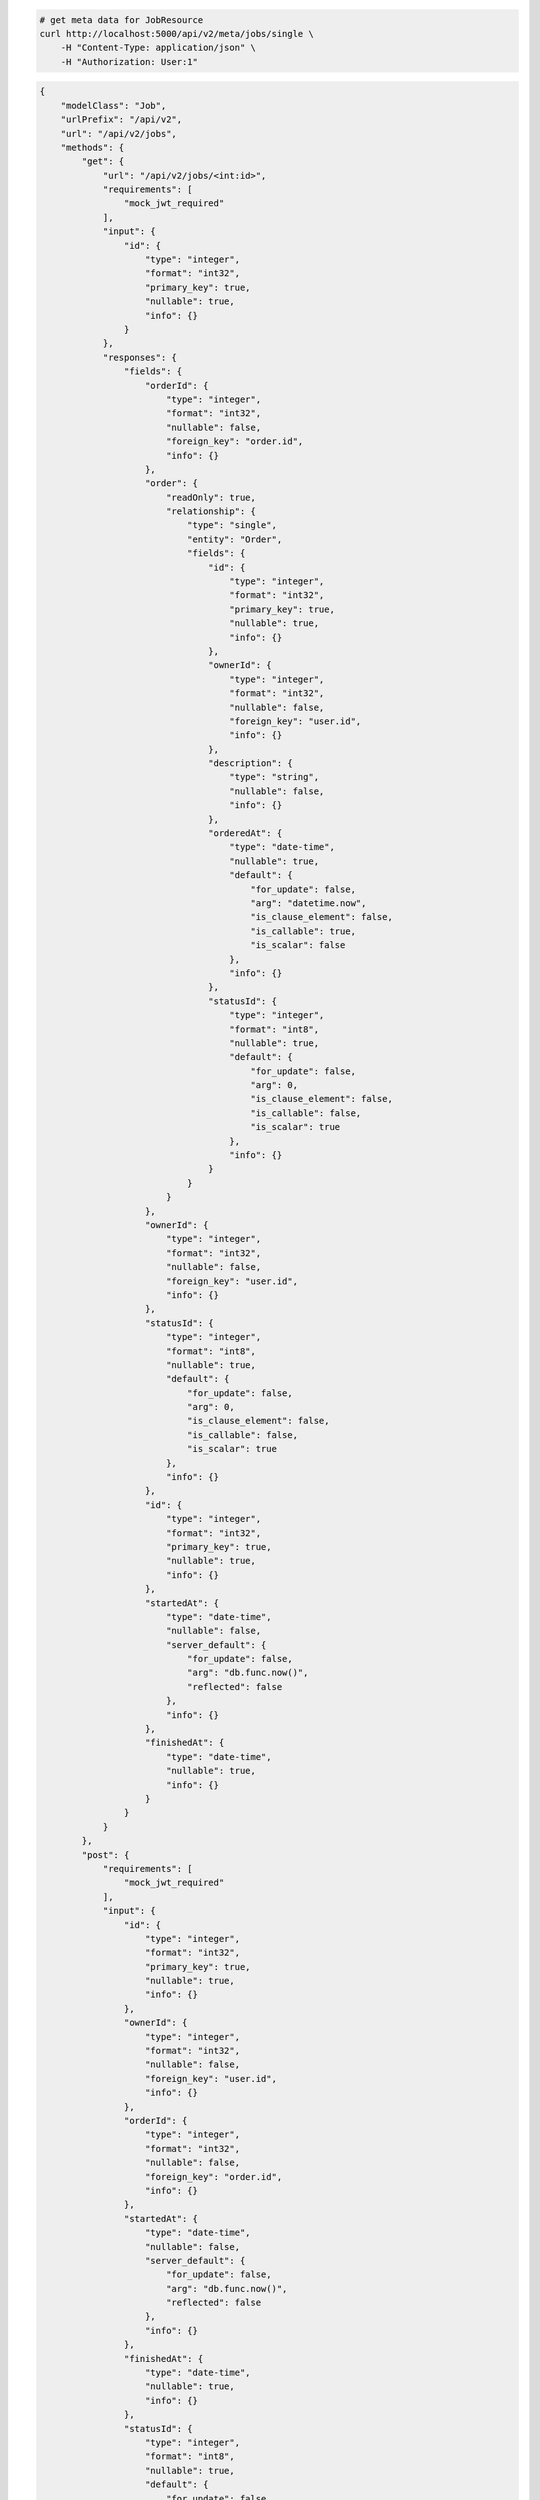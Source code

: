 .. code-block:: bash 
    
    # get meta data for JobResource
    curl http://localhost:5000/api/v2/meta/jobs/single \
        -H "Content-Type: application/json" \
        -H "Authorization: User:1"
    
..

.. code-block:: JSON 

    {
        "modelClass": "Job",
        "urlPrefix": "/api/v2",
        "url": "/api/v2/jobs",
        "methods": {
            "get": {
                "url": "/api/v2/jobs/<int:id>",
                "requirements": [
                    "mock_jwt_required"
                ],
                "input": {
                    "id": {
                        "type": "integer",
                        "format": "int32",
                        "primary_key": true,
                        "nullable": true,
                        "info": {}
                    }
                },
                "responses": {
                    "fields": {
                        "orderId": {
                            "type": "integer",
                            "format": "int32",
                            "nullable": false,
                            "foreign_key": "order.id",
                            "info": {}
                        },
                        "order": {
                            "readOnly": true,
                            "relationship": {
                                "type": "single",
                                "entity": "Order",
                                "fields": {
                                    "id": {
                                        "type": "integer",
                                        "format": "int32",
                                        "primary_key": true,
                                        "nullable": true,
                                        "info": {}
                                    },
                                    "ownerId": {
                                        "type": "integer",
                                        "format": "int32",
                                        "nullable": false,
                                        "foreign_key": "user.id",
                                        "info": {}
                                    },
                                    "description": {
                                        "type": "string",
                                        "nullable": false,
                                        "info": {}
                                    },
                                    "orderedAt": {
                                        "type": "date-time",
                                        "nullable": true,
                                        "default": {
                                            "for_update": false,
                                            "arg": "datetime.now",
                                            "is_clause_element": false,
                                            "is_callable": true,
                                            "is_scalar": false
                                        },
                                        "info": {}
                                    },
                                    "statusId": {
                                        "type": "integer",
                                        "format": "int8",
                                        "nullable": true,
                                        "default": {
                                            "for_update": false,
                                            "arg": 0,
                                            "is_clause_element": false,
                                            "is_callable": false,
                                            "is_scalar": true
                                        },
                                        "info": {}
                                    }
                                }
                            }
                        },
                        "ownerId": {
                            "type": "integer",
                            "format": "int32",
                            "nullable": false,
                            "foreign_key": "user.id",
                            "info": {}
                        },
                        "statusId": {
                            "type": "integer",
                            "format": "int8",
                            "nullable": true,
                            "default": {
                                "for_update": false,
                                "arg": 0,
                                "is_clause_element": false,
                                "is_callable": false,
                                "is_scalar": true
                            },
                            "info": {}
                        },
                        "id": {
                            "type": "integer",
                            "format": "int32",
                            "primary_key": true,
                            "nullable": true,
                            "info": {}
                        },
                        "startedAt": {
                            "type": "date-time",
                            "nullable": false,
                            "server_default": {
                                "for_update": false,
                                "arg": "db.func.now()",
                                "reflected": false
                            },
                            "info": {}
                        },
                        "finishedAt": {
                            "type": "date-time",
                            "nullable": true,
                            "info": {}
                        }
                    }
                }
            },
            "post": {
                "requirements": [
                    "mock_jwt_required"
                ],
                "input": {
                    "id": {
                        "type": "integer",
                        "format": "int32",
                        "primary_key": true,
                        "nullable": true,
                        "info": {}
                    },
                    "ownerId": {
                        "type": "integer",
                        "format": "int32",
                        "nullable": false,
                        "foreign_key": "user.id",
                        "info": {}
                    },
                    "orderId": {
                        "type": "integer",
                        "format": "int32",
                        "nullable": false,
                        "foreign_key": "order.id",
                        "info": {}
                    },
                    "startedAt": {
                        "type": "date-time",
                        "nullable": false,
                        "server_default": {
                            "for_update": false,
                            "arg": "db.func.now()",
                            "reflected": false
                        },
                        "info": {}
                    },
                    "finishedAt": {
                        "type": "date-time",
                        "nullable": true,
                        "info": {}
                    },
                    "statusId": {
                        "type": "integer",
                        "format": "int8",
                        "nullable": true,
                        "default": {
                            "for_update": false,
                            "arg": 0,
                            "is_clause_element": false,
                            "is_callable": false,
                            "is_scalar": true
                        },
                        "info": {}
                    }
                },
                "responses": {
                    "fields": {
                        "orderId": {
                            "type": "integer",
                            "format": "int32",
                            "nullable": false,
                            "foreign_key": "order.id",
                            "info": {}
                        },
                        "order": {
                            "readOnly": true,
                            "relationship": {
                                "type": "single",
                                "entity": "Order",
                                "fields": {
                                    "id": {
                                        "type": "integer",
                                        "format": "int32",
                                        "primary_key": true,
                                        "nullable": true,
                                        "info": {}
                                    },
                                    "ownerId": {
                                        "type": "integer",
                                        "format": "int32",
                                        "nullable": false,
                                        "foreign_key": "user.id",
                                        "info": {}
                                    },
                                    "description": {
                                        "type": "string",
                                        "nullable": false,
                                        "info": {}
                                    },
                                    "orderedAt": {
                                        "type": "date-time",
                                        "nullable": true,
                                        "default": {
                                            "for_update": false,
                                            "arg": "datetime.now",
                                            "is_clause_element": false,
                                            "is_callable": true,
                                            "is_scalar": false
                                        },
                                        "info": {}
                                    },
                                    "statusId": {
                                        "type": "integer",
                                        "format": "int8",
                                        "nullable": true,
                                        "default": {
                                            "for_update": false,
                                            "arg": 0,
                                            "is_clause_element": false,
                                            "is_callable": false,
                                            "is_scalar": true
                                        },
                                        "info": {}
                                    }
                                }
                            }
                        },
                        "ownerId": {
                            "type": "integer",
                            "format": "int32",
                            "nullable": false,
                            "foreign_key": "user.id",
                            "info": {}
                        },
                        "statusId": {
                            "type": "integer",
                            "format": "int8",
                            "nullable": true,
                            "default": {
                                "for_update": false,
                                "arg": 0,
                                "is_clause_element": false,
                                "is_callable": false,
                                "is_scalar": true
                            },
                            "info": {}
                        },
                        "id": {
                            "type": "integer",
                            "format": "int32",
                            "primary_key": true,
                            "nullable": true,
                            "info": {}
                        },
                        "startedAt": {
                            "type": "date-time",
                            "nullable": false,
                            "server_default": {
                                "for_update": false,
                                "arg": "db.func.now()",
                                "reflected": false
                            },
                            "info": {}
                        },
                        "finishedAt": {
                            "type": "date-time",
                            "nullable": true,
                            "info": {}
                        }
                    }
                }
            },
            "put": {
                "url": "/api/v2/jobs/<int:id>",
                "requirements": [
                    "mock_jwt_required"
                ],
                "input": {
                    "id": {
                        "type": "integer",
                        "format": "int32",
                        "primary_key": true,
                        "nullable": true,
                        "info": {}
                    },
                    "ownerId": {
                        "type": "integer",
                        "format": "int32",
                        "nullable": false,
                        "foreign_key": "user.id",
                        "info": {}
                    },
                    "orderId": {
                        "type": "integer",
                        "format": "int32",
                        "nullable": false,
                        "foreign_key": "order.id",
                        "info": {}
                    },
                    "startedAt": {
                        "type": "date-time",
                        "nullable": false,
                        "server_default": {
                            "for_update": false,
                            "arg": "db.func.now()",
                            "reflected": false
                        },
                        "info": {}
                    },
                    "finishedAt": {
                        "type": "date-time",
                        "nullable": true,
                        "info": {}
                    },
                    "statusId": {
                        "type": "integer",
                        "format": "int8",
                        "nullable": true,
                        "default": {
                            "for_update": false,
                            "arg": 0,
                            "is_clause_element": false,
                            "is_callable": false,
                            "is_scalar": true
                        },
                        "info": {}
                    }
                },
                "responses": {
                    "fields": {
                        "orderId": {
                            "type": "integer",
                            "format": "int32",
                            "nullable": false,
                            "foreign_key": "order.id",
                            "info": {}
                        },
                        "order": {
                            "readOnly": true,
                            "relationship": {
                                "type": "single",
                                "entity": "Order",
                                "fields": {
                                    "id": {
                                        "type": "integer",
                                        "format": "int32",
                                        "primary_key": true,
                                        "nullable": true,
                                        "info": {}
                                    },
                                    "ownerId": {
                                        "type": "integer",
                                        "format": "int32",
                                        "nullable": false,
                                        "foreign_key": "user.id",
                                        "info": {}
                                    },
                                    "description": {
                                        "type": "string",
                                        "nullable": false,
                                        "info": {}
                                    },
                                    "orderedAt": {
                                        "type": "date-time",
                                        "nullable": true,
                                        "default": {
                                            "for_update": false,
                                            "arg": "datetime.now",
                                            "is_clause_element": false,
                                            "is_callable": true,
                                            "is_scalar": false
                                        },
                                        "info": {}
                                    },
                                    "statusId": {
                                        "type": "integer",
                                        "format": "int8",
                                        "nullable": true,
                                        "default": {
                                            "for_update": false,
                                            "arg": 0,
                                            "is_clause_element": false,
                                            "is_callable": false,
                                            "is_scalar": true
                                        },
                                        "info": {}
                                    }
                                }
                            }
                        },
                        "ownerId": {
                            "type": "integer",
                            "format": "int32",
                            "nullable": false,
                            "foreign_key": "user.id",
                            "info": {}
                        },
                        "statusId": {
                            "type": "integer",
                            "format": "int8",
                            "nullable": true,
                            "default": {
                                "for_update": false,
                                "arg": 0,
                                "is_clause_element": false,
                                "is_callable": false,
                                "is_scalar": true
                            },
                            "info": {}
                        },
                        "id": {
                            "type": "integer",
                            "format": "int32",
                            "primary_key": true,
                            "nullable": true,
                            "info": {}
                        },
                        "startedAt": {
                            "type": "date-time",
                            "nullable": false,
                            "server_default": {
                                "for_update": false,
                                "arg": "db.func.now()",
                                "reflected": false
                            },
                            "info": {}
                        },
                        "finishedAt": {
                            "type": "date-time",
                            "nullable": true,
                            "info": {}
                        }
                    }
                }
            },
            "patch": {
                "url": "/api/v2/jobs/<int:id>",
                "requirements": [
                    "mock_jwt_required"
                ],
                "input": {
                    "id": {
                        "type": "integer",
                        "format": "int32",
                        "primary_key": true,
                        "nullable": true,
                        "info": {}
                    },
                    "ownerId": {
                        "type": "integer",
                        "format": "int32",
                        "nullable": false,
                        "foreign_key": "user.id",
                        "info": {}
                    },
                    "orderId": {
                        "type": "integer",
                        "format": "int32",
                        "nullable": false,
                        "foreign_key": "order.id",
                        "info": {}
                    },
                    "startedAt": {
                        "type": "date-time",
                        "nullable": false,
                        "server_default": {
                            "for_update": false,
                            "arg": "db.func.now()",
                            "reflected": false
                        },
                        "info": {}
                    },
                    "finishedAt": {
                        "type": "date-time",
                        "nullable": true,
                        "info": {}
                    },
                    "statusId": {
                        "type": "integer",
                        "format": "int8",
                        "nullable": true,
                        "default": {
                            "for_update": false,
                            "arg": 0,
                            "is_clause_element": false,
                            "is_callable": false,
                            "is_scalar": true
                        },
                        "info": {}
                    }
                },
                "responses": {
                    "fields": {
                        "orderId": {
                            "type": "integer",
                            "format": "int32",
                            "nullable": false,
                            "foreign_key": "order.id",
                            "info": {}
                        },
                        "order": {
                            "readOnly": true,
                            "relationship": {
                                "type": "single",
                                "entity": "Order",
                                "fields": {
                                    "id": {
                                        "type": "integer",
                                        "format": "int32",
                                        "primary_key": true,
                                        "nullable": true,
                                        "info": {}
                                    },
                                    "ownerId": {
                                        "type": "integer",
                                        "format": "int32",
                                        "nullable": false,
                                        "foreign_key": "user.id",
                                        "info": {}
                                    },
                                    "description": {
                                        "type": "string",
                                        "nullable": false,
                                        "info": {}
                                    },
                                    "orderedAt": {
                                        "type": "date-time",
                                        "nullable": true,
                                        "default": {
                                            "for_update": false,
                                            "arg": "datetime.now",
                                            "is_clause_element": false,
                                            "is_callable": true,
                                            "is_scalar": false
                                        },
                                        "info": {}
                                    },
                                    "statusId": {
                                        "type": "integer",
                                        "format": "int8",
                                        "nullable": true,
                                        "default": {
                                            "for_update": false,
                                            "arg": 0,
                                            "is_clause_element": false,
                                            "is_callable": false,
                                            "is_scalar": true
                                        },
                                        "info": {}
                                    }
                                }
                            }
                        },
                        "ownerId": {
                            "type": "integer",
                            "format": "int32",
                            "nullable": false,
                            "foreign_key": "user.id",
                            "info": {}
                        },
                        "statusId": {
                            "type": "integer",
                            "format": "int8",
                            "nullable": true,
                            "default": {
                                "for_update": false,
                                "arg": 0,
                                "is_clause_element": false,
                                "is_callable": false,
                                "is_scalar": true
                            },
                            "info": {}
                        },
                        "id": {
                            "type": "integer",
                            "format": "int32",
                            "primary_key": true,
                            "nullable": true,
                            "info": {}
                        },
                        "startedAt": {
                            "type": "date-time",
                            "nullable": false,
                            "server_default": {
                                "for_update": false,
                                "arg": "db.func.now()",
                                "reflected": false
                            },
                            "info": {}
                        },
                        "finishedAt": {
                            "type": "date-time",
                            "nullable": true,
                            "info": {}
                        }
                    }
                }
            },
            "delete": {
                "url": "/api/v2/jobs/<int:id>",
                "requirements": [
                    "mock_jwt_required"
                ],
                "input": {
                    "id": {
                        "type": "integer",
                        "format": "int32",
                        "primary_key": true,
                        "nullable": true,
                        "info": {}
                    }
                },
                "responses": {}
            }
        },
        "table": {
            "Job": {
                "type": "object",
                "properties": {
                    "id": {
                        "type": "integer",
                        "format": "int32",
                        "primary_key": true,
                        "nullable": true,
                        "info": {}
                    },
                    "owner_id": {
                        "type": "integer",
                        "format": "int32",
                        "nullable": false,
                        "foreign_key": "user.id",
                        "info": {}
                    },
                    "order_id": {
                        "type": "integer",
                        "format": "int32",
                        "nullable": false,
                        "foreign_key": "order.id",
                        "info": {}
                    },
                    "started_at": {
                        "type": "date-time",
                        "nullable": false,
                        "server_default": {
                            "for_update": false,
                            "arg": "db.func.now()",
                            "reflected": false
                        },
                        "info": {}
                    },
                    "finished_at": {
                        "type": "date-time",
                        "nullable": true,
                        "info": {}
                    },
                    "status_id": {
                        "type": "integer",
                        "format": "int8",
                        "nullable": true,
                        "default": {
                            "for_update": false,
                            "arg": 0,
                            "is_clause_element": false,
                            "is_callable": false,
                            "is_scalar": true
                        },
                        "info": {}
                    },
                    "order": {
                        "readOnly": true,
                        "relationship": {
                            "type": "single",
                            "entity": "Order",
                            "fields": {
                                "id": {
                                    "type": "integer",
                                    "format": "int32",
                                    "primary_key": true,
                                    "nullable": true,
                                    "info": {}
                                },
                                "owner_id": {
                                    "type": "integer",
                                    "format": "int32",
                                    "nullable": false,
                                    "foreign_key": "user.id",
                                    "info": {}
                                },
                                "description": {
                                    "type": "string",
                                    "nullable": false,
                                    "info": {}
                                },
                                "ordered_at": {
                                    "type": "date-time",
                                    "nullable": true,
                                    "default": {
                                        "for_update": false,
                                        "arg": "datetime.now",
                                        "is_clause_element": false,
                                        "is_callable": true,
                                        "is_scalar": false
                                    },
                                    "info": {}
                                },
                                "status_id": {
                                    "type": "integer",
                                    "format": "int8",
                                    "nullable": true,
                                    "default": {
                                        "for_update": false,
                                        "arg": 0,
                                        "is_clause_element": false,
                                        "is_callable": false,
                                        "is_scalar": true
                                    },
                                    "info": {}
                                }
                            }
                        }
                    }
                },
                "xml": "Job"
            }
        }
    }

..
